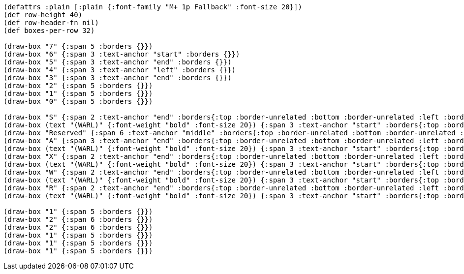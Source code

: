 [bytefield]
----
(defattrs :plain [:plain {:font-family "M+ 1p Fallback" :font-size 20}])
(def row-height 40)
(def row-header-fn nil)
(def boxes-per-row 32)

(draw-box "7" {:span 5 :borders {}})
(draw-box "6" {:span 3 :text-anchor "start" :borders {}})
(draw-box "5" {:span 3 :text-anchor "end" :borders {}})
(draw-box "4" {:span 3 :text-anchor "left" :borders {}})
(draw-box "3" {:span 3 :text-anchor "end" :borders {}})
(draw-box "2" {:span 5 :borders {}})
(draw-box "1" {:span 5 :borders {}})
(draw-box "0" {:span 5 :borders {}})

(draw-box "S" {:span 2 :text-anchor "end" :borders{:top :border-unrelated :bottom :border-unrelated :left :border-unrelated}})
(draw-box (text "(WARL)" {:font-weight "bold" :font-size 20}) {:span 3 :text-anchor "start" :borders{:top :border-unrelated :bottom :border-unrelated :right :border-unrelated}})
(draw-box "Reserved" {:span 6 :text-anchor "middle" :borders{:top :border-unrelated :bottom :border-unrelated :left :border-unrelated}})
(draw-box "A" {:span 3 :text-anchor "end" :borders{:top :border-unrelated :bottom :border-unrelated :left :border-unrelated}})
(draw-box (text "(WARL)" {:font-weight "bold" :font-size 20}) {:span 3 :text-anchor "start" :borders{:top :border-unrelated :bottom :border-unrelated :right :border-unrelated}})
(draw-box "X" {:span 2 :text-anchor "end" :borders{:top :border-unrelated :bottom :border-unrelated :left :border-unrelated}})
(draw-box (text "(WARL)" {:font-weight "bold" :font-size 20}) {:span 3 :text-anchor "start" :borders{:top :border-unrelated :bottom :border-unrelated :right :border-unrelated}})
(draw-box "W" {:span 2 :text-anchor "end" :borders{:top :border-unrelated :bottom :border-unrelated :left :border-unrelated}})
(draw-box (text "(WARL)" {:font-weight "bold" :font-size 20}) {:span 3 :text-anchor "start" :borders{:top :border-unrelated :bottom :border-unrelated :right :border-unrelated}})
(draw-box "R" {:span 2 :text-anchor "end" :borders{:top :border-unrelated :bottom :border-unrelated :left :border-unrelated}})
(draw-box (text "(WARL)" {:font-weight "bold" :font-size 20}) {:span 3 :text-anchor "start" :borders{:top :border-unrelated :bottom :border-unrelated :right :border-unrelated}})

(draw-box "1" {:span 5 :borders {}})
(draw-box "2" {:span 6 :borders {}})
(draw-box "2" {:span 6 :borders {}})
(draw-box "1" {:span 5 :borders {}})
(draw-box "1" {:span 5 :borders {}})
(draw-box "1" {:span 5 :borders {}})
----
